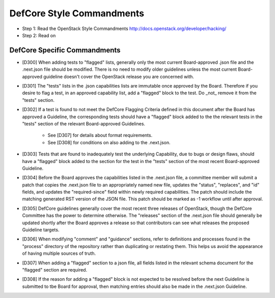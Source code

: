 DefCore Style Commandments
==========================

- Step 1: Read the OpenStack Style Commandments
  http://docs.openstack.org/developer/hacking/
- Step 2: Read on

DefCore Specific Commandments
-----------------------------

- [D300] When adding tests to "flagged" lists, generally only the most
  current Board-approved .json file and the .next.json file should be
  modified.  There is no need to modify older guidelines unless the most
  current Board-approved guideline doesn't cover the OpenStack release
  you are concerned with.
- [D301] The "tests" lists in the .json capabilities lists are immutable
  once approved by the Board.  Therefore if you desire to flag a test,
  in an approved capability list, add a "flagged" block to the test.  Do
  _not_ remove it from the "tests" section.
- [D302] If a test is found to not meet the DefCore Flagging Criteria
  defined in this document after the Board has approved a Guideline,
  the corresponding tests should have a "flagged" block added to the
  the relevant tests in the "tests" section of the relevant Board-approved
  Guidelines.
    - See [D307] for details about format requirements.
    - See [D308] for conditions on also adding to the .next.json.
- [D303] Tests that are found to inadequately test the underlying
  Capability, due to bugs or design flaws, should have a "flagged"
  block added to the section for the test in the "tests" section of
  the most recent Board-approved Guideline.
- [D304] Before the Board approves the capabilities listed in the
  .next.json file, a committee member will submit a patch that copies
  the .next.json file to an appropriately named new file, updates the
  "status", "replaces", and "id" fields, and updates the "required-since"
  field within newly required capabilities.  The patch should include the
  matching generated RST version of the JSON file.  This patch should be
  marked as -1 workflow until after approval.
- [D305] DefCore guidelines generally cover the most recent three
  releases of OpenStack, though the DefCore Committee has the power to
  determine otherwise.  The "releases" section of the .next.json file
  should generally be updated shortly after the Board approves a release
  so that contributors can see what releases the proposed Guideline
  targets.
- [D306] When modifying "comment" and "guidance" sections, refer to
  definitions and processes found in the "process" directory of the
  repository rather than duplicating or restating them.  This helps us
  avoid the appearance of having multiple sources of truth.
- [D307] When adding a "flagged" section to a json file, all fields
  listed in the relevant schema document for the "flagged" section are
  required.
- [D308] If the reason for adding a "flagged" block is not expected
  to be resolved before the next Guideline is submitted to tbe Board
  for approval, then matching entries should also be made in the
  .next.json Guideline.
